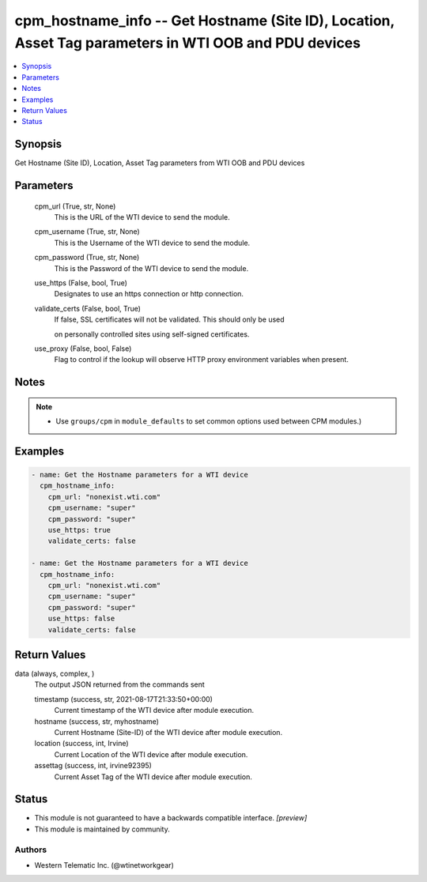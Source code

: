 .. _cpm_hostname_info_module:


cpm_hostname_info -- Get Hostname (Site ID), Location, Asset Tag parameters in WTI OOB and PDU devices
======================================================================================================

.. contents::
   :local:
   :depth: 1


Synopsis
--------

Get Hostname (Site ID), Location, Asset Tag parameters from WTI OOB and PDU devices






Parameters
----------

  cpm_url (True, str, None)
    This is the URL of the WTI device to send the module.


  cpm_username (True, str, None)
    This is the Username of the WTI device to send the module.


  cpm_password (True, str, None)
    This is the Password of the WTI device to send the module.


  use_https (False, bool, True)
    Designates to use an https connection or http connection.


  validate_certs (False, bool, True)
    If false, SSL certificates will not be validated. This should only be used

    on personally controlled sites using self-signed certificates.


  use_proxy (False, bool, False)
    Flag to control if the lookup will observe HTTP proxy environment variables when present.





Notes
-----

.. note::
   - Use ``groups/cpm`` in ``module_defaults`` to set common options used between CPM modules.)




Examples
--------

.. code-block:: yaml+jinja

    
    - name: Get the Hostname parameters for a WTI device
      cpm_hostname_info:
        cpm_url: "nonexist.wti.com"
        cpm_username: "super"
        cpm_password: "super"
        use_https: true
        validate_certs: false

    - name: Get the Hostname parameters for a WTI device
      cpm_hostname_info:
        cpm_url: "nonexist.wti.com"
        cpm_username: "super"
        cpm_password: "super"
        use_https: false
        validate_certs: false



Return Values
-------------

data (always, complex, )
  The output JSON returned from the commands sent


  timestamp (success, str, 2021-08-17T21:33:50+00:00)
    Current timestamp of the WTI device after module execution.


  hostname (success, str, myhostname)
    Current Hostname (Site-ID) of the WTI device after module execution.


  location (success, int, Irvine)
    Current Location of the WTI device after module execution.


  assettag (success, int, irvine92395)
    Current Asset Tag of the WTI device after module execution.






Status
------




- This module is not guaranteed to have a backwards compatible interface. *[preview]*


- This module is maintained by community.



Authors
~~~~~~~

- Western Telematic Inc. (@wtinetworkgear)

